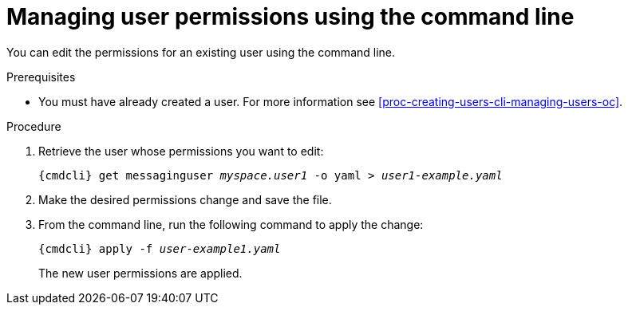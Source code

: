 // Module included in the following assemblies:
//
// assembly-managing-users-oc.adoc
// assembly-managing-users-kube.adoc

[id='proc-managing-user-permissions-cli-{context}']
= Managing user permissions using the command line

You can edit the permissions for an existing user using the command line.

.Prerequisites

* You must have already created a user. For more information see xref:proc-creating-users-cli-managing-users-oc[].

.Procedure

. Retrieve the user whose permissions you want to edit:
+
[options="nowrap",subs="attributes,+quotes"]
----
{cmdcli} get messaginguser __myspace.user1__ -o yaml > __user1-example.yaml__
----

. Make the desired permissions change and save the file.

. From the command line, run the following command to apply the change:
+
[options="nowrap",subs="attributes,+quotes"]
----
{cmdcli} apply -f __user-example1.yaml__
----
+
The new user permissions are applied.


